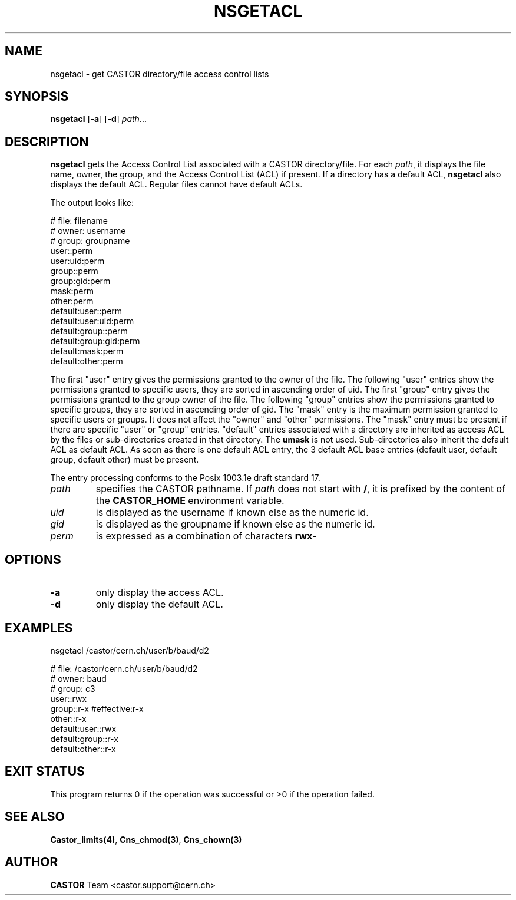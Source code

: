 .\" @(#)$RCSfile: nsgetacl.man,v $ $Revision: 1.2 $ $Date: 2006/01/26 15:36:22 $ CERN IT-ADC/CA Jean-Philippe Baud
.\" Copyright (C) 2003-2005 by CERN/IT/ADC/CA
.\" All rights reserved
.\"
.TH NSGETACL 1 "$Date: 2006/01/26 15:36:22 $" CASTOR "Cns User Commands"
.SH NAME
nsgetacl \- get CASTOR directory/file access control lists
.SH SYNOPSIS
.B nsgetacl
.RB [ -a ]
.RB [ -d ]
.IR path ...
.SH DESCRIPTION
.B nsgetacl
gets the Access Control List associated with a CASTOR directory/file.
For each
.IR path ,
it  displays the file name, owner, the group, and the Access Control List (ACL)
if present. If a directory has a default ACL,
.B nsgetacl
also displays the default ACL. Regular files cannot have default ACLs.
.LP
The output looks like:
.sp
.nf
.ft CW
     # file: filename
     # owner: username
     # group: groupname
     user::perm
     user:uid:perm
     group::perm
     group:gid:perm
     mask:perm
     other:perm
     default:user::perm
     default:user:uid:perm
     default:group::perm
     default:group:gid:perm
     default:mask:perm
     default:other:perm
.ft
.fi
.LP
The first "user" entry gives the permissions granted to the owner of the file.
The following "user" entries show the permissions granted to specific users,
they are sorted in ascending order of uid.
The first "group" entry gives the permissions granted to the group owner of the
file.
The following "group" entries show the permissions granted to specific groups,
they are sorted in ascending order of gid.
The "mask" entry is the maximum permission granted to specific users or groups.
It does not affect the "owner" and "other" permissions.
The "mask" entry must be present if there are specific "user" or "group" entries.
"default" entries associated with a directory are inherited as access ACL by
the files or sub-directories created in that directory. The
.B umask
is not used.
Sub-directories also inherit the default ACL as default ACL.
As soon as there is one default ACL entry, the 3 default ACL base entries
(default user, default group, default other) must be present.
.LP
The entry processing conforms to the Posix 1003.1e draft standard 17.
.TP
.I path
specifies the CASTOR pathname.
If
.I path
does not start with
.BR / ,
it is prefixed by the content of the
.B CASTOR_HOME
environment variable.
.TP
.I uid
is displayed as the username if known else as the numeric id.
.TP
.I gid
is displayed as the groupname if known else as the numeric id.
.TP
.I perm
is expressed as a combination of characters
.B rwx-
.SH OPTIONS
.TP
.B -a
only display the access ACL.
.TP
.B -d
only display the default ACL.
.SH EXAMPLES
.nf
.ft CW
nsgetacl /castor/cern.ch/user/b/baud/d2

# file: /castor/cern.ch/user/b/baud/d2
# owner: baud
# group: c3
user::rwx
group::r-x              #effective:r-x
other::r-x
default:user::rwx
default:group::r-x
default:other::r-x
.ft
.fi
.SH EXIT STATUS
This program returns 0 if the operation was successful or >0 if the operation
failed.
.SH SEE ALSO
.BR Castor_limits(4) ,
.BR Cns_chmod(3) ,
.BR Cns_chown(3)
.SH AUTHOR
\fBCASTOR\fP Team <castor.support@cern.ch>
